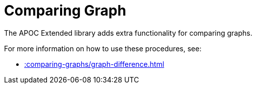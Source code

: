 [[comparing-graphs]]
= Comparing Graph
:description: This chapter describes procedures that can be used to perform graph comparisons.



The APOC Extended library adds extra functionality for comparing graphs.

For more information on how to use these procedures, see:

* xref::comparing-graphs/graph-difference.adoc[]
